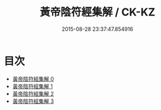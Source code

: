#+TITLE: 黃帝陰符經集解 / CK-KZ

#+DATE: 2015-08-28 23:37:47.854916
* 目次
 - [[file:KR5a0112_000.txt][黃帝陰符經集解 0]]
 - [[file:KR5a0112_001.txt][黃帝陰符經集解 1]]
 - [[file:KR5a0112_002.txt][黃帝陰符經集解 2]]
 - [[file:KR5a0112_003.txt][黃帝陰符經集解 3]]
